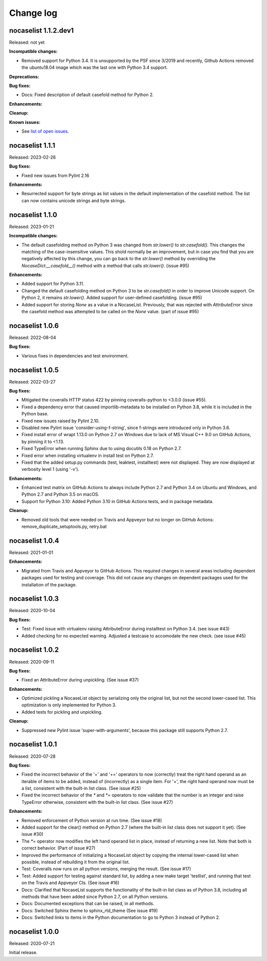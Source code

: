 
.. _`Change log`:

Change log
==========


nocaselist 1.1.2.dev1
---------------------

Released: not yet

**Incompatible changes:**

* Removed support for Python 3.4. It is unsupported by the PSF since 3/2019 and
  recently, Github Actions removed the ubuntu18.04 image which was the last one
  with Python 3.4 support.

**Deprecations:**

**Bug fixes:**

* Docs: Fixed description of default casefold method for Python 2.

**Enhancements:**

**Cleanup:**

**Known issues:**

* See `list of open issues`_.

.. _`list of open issues`: https://github.com/pywbem/nocaselist/issues


nocaselist 1.1.1
----------------

Released: 2023-02-26

**Bug fixes:**

* Fixed new issues from Pylint 2.16

**Enhancements:**

* Resurrected support for byte strings as list values in the default
  implementation of the casefold method. The list can now contains unicode
  strings and byte strings.


nocaselist 1.1.0
----------------

Released: 2023-01-21

**Incompatible changes:**

* The default casefolding method on Python 3 was changed from `str.lower()`
  to `str.casefold()`. This changes the matching of the case-insensitive values.
  This shold normally be an improvement, but in case you find that you are
  negatively affected by this change, you can go back to the `str.lower()`
  method by overriding the `NocaseDict.__casefold__()` method with a method
  that calls `str.lower()`. (issue #95)

**Enhancements:**

* Added support for Python 3.11.

* Changed the default casefolding method on Python 3 to be `str.casefold()` in
  order to improve Unicode support. On Python 2, it remains `str.lower()`.
  Added support for user-defined casefolding. (issue #95)

* Added support for storing `None` as a value in a NocaseList. Previously, that
  was rejected with `AttributeError` since the casefold method was attempted to
  be called on the `None` value. (part of issue #95)


nocaselist 1.0.6
----------------

Released: 2022-08-04

**Bug fixes:**

* Various fixes in dependencies and test environment.


nocaselist 1.0.5
----------------

Released: 2022-03-27

**Bug fixes:**

* Mitigated the coveralls HTTP status 422 by pinning coveralls-python to
  <3.0.0 (issue #55).

* Fixed a dependency error that caused importlib-metadata to be installed on
  Python 3.8, while it is included in the Python base.

* Fixed new issues raised by Pylint 2.10.

* Disabled new Pylint issue 'consider-using-f-string', since f-strings were
  introduced only in Python 3.6.

* Fixed install error of wrapt 1.13.0 on Python 2.7 on Windows due to lack of
  MS Visual C++ 9.0 on GitHub Actions, by pinning it to <1.13.

* Fixed TypeError when running Sphinx due to using docutils 0.18 on Python 2.7.

* Fixed error when installing virtualenv in install test on Python 2.7.

* Fixed that the added setup.py commands (test, leaktest, installtest) were not
  displayed. They are now displayed at verbosity level 1 (using '-v').

**Enhancements:**

* Enhanced test matrix on GitHub Actions to always include Python 2.7 and
  Python 3.4 on Ubuntu and Windows, and Python 2.7 and Python 3.5 on macOS.

* Support for Python 3.10: Added Python 3.10 in GitHub Actions tests, and in
  package metadata.

**Cleanup:**

* Removed old tools that were needed on Travis and Appveyor but no longer on
  GitHub Actions: remove_duplicate_setuptools.py, retry.bat


nocaselist 1.0.4
----------------

Released: 2021-01-01

**Enhancements:**

* Migrated from Travis and Appveyor to GitHub Actions. This required changes
  in several areas including dependent packages used for testing and coverage.
  This did not cause any changes on dependent packages used for the installation
  of the package.


nocaselist 1.0.3
----------------

Released: 2020-10-04

**Bug fixes:**

* Test: Fixed issue with virtualenv raising AttributeError during installtest
  on Python 3.4. (see issue #43)

* Added checking for no expected warning. Adjusted a testcase to accomodate
  the new check. (see issue #45)


nocaselist 1.0.2
----------------

Released: 2020-09-11

**Bug fixes:**

* Fixed an AttributeError during unpickling. (See issue #37)

**Enhancements:**

* Optimized pickling a NocaseList object by serializing only the original
  list, but not the second lower-cased list. This optimization is only
  implemented for Python 3.

* Added tests for pickling and unpickling.

**Cleanup:**

* Suppressed new Pylint issue 'super-with-arguments', because this package
  still supports Python 2.7.


nocaselist 1.0.1
----------------

Released: 2020-07-28

**Bug fixes:**

* Fixed the incorrect behavior of the '+' and '+=' operators to now (correctly)
  treat the right hand operand as an iterable of items to be added, instead of
  (incorrectly) as a single item. For '+', the right hand operand now must
  be a list, consistent with the built-in list class. (See issue #25)

* Fixed the incorrect behavior of the `*` and `*=` operators to now validate
  that the number is an integer and raise TypeError otherwise, consistent with
  the built-in list class. (See issue #27)

**Enhancements:**

* Removed enforcement of Python version at run time. (See issue #18)

* Added support for the clear() method on Python 2.7 (where the built-in list
  class does not support it yet). (See issue #30)

* The `*=` operator now modifies the left hand operand list in place, instead of
  returning a new list. Note that both is correct behavior. (Part of issue #27)

* Improved the performance of initializing a NocaseList object by copying
  the internal lower-cased list when possible, instead of rebuilding it from
  the original list.

* Test: Coveralls now runs on all python versions, merging the result.
  (See issue #17)

* Test: Added support for testing against standard list, by adding a new
  make target 'testlist', and running that test on the Travis and Appveyor CIs.
  (See issue #16)

* Docs: Clarified that NocaseList supports the functionality of the built-in
  list class as of Python 3.8, including all methods that have been added since
  Python 2.7, on all Python versions.

* Docs: Documented exceptions that can be raised, in all methods.

* Docs: Switched Sphinx theme to sphinx_rtd_theme (See issue #19)

* Docs: Switched links to items in the Python documentation to go to Python 3
  instead of Python 2.


nocaselist 1.0.0
----------------

Released: 2020-07-21

Initial release.
